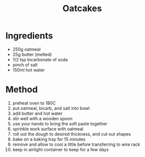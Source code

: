 #+TITLE: Oatcakes
#+ROAM_TAGS: @recipe @dessert

* Ingredients

- 250g oatmeal
- 25g butter (melted)
- 1/2 tsp bicarbonate of soda
- pinch of salt
- 150ml hot water

* Method

1.  preheat oven to 180C
2.  put oatmeal, bicarb, and salt into bowl
3.  add butter and hot water
4.  stir well with a wooden spoon
5.  use your hands to bring the soft paste together
6.  sprinkle work surface with oatmeal
7.  roll out the dough to desired thickness, and cut out shapes
8.  bake on a baking tray for 15 minutes
9.  remove and allow to cool a little before transferring to wire rack
10. keep in airtight container to keep for a few days
